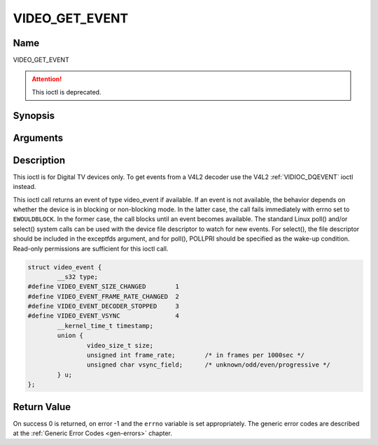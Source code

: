 .. _VIDEO_GET_EVENT:

===============
VIDEO_GET_EVENT
===============

Name
----

VIDEO_GET_EVENT

.. attention:: This ioctl is deprecated.

Synopsis
--------

.. c:function:: int ioctl(fd, VIDEO_GET_EVENT, struct video_event *ev)
    :name: VIDEO_GET_EVENT


Arguments
---------

.. flat-table::
    :header-rows:  0
    :stub-columns: 0


    -  .. row 1

       -  int fd

       -  File descriptor returned by a previous call to open().

    -  .. row 2

       -  int request

       -  Equals VIDEO_GET_EVENT for this command.

    -  .. row 3

       -  struct video_event \*ev

       -  Points to the location where the event, if any, is to be stored.


Description
-----------

This ioctl is for Digital TV devices only. To get events from a V4L2 decoder
use the V4L2 :ref:`VIDIOC_DQEVENT` ioctl instead.

This ioctl call returns an event of type video_event if available. If
an event is not available, the behavior depends on whether the device is
in blocking or non-blocking mode. In the latter case, the call fails
immediately with errno set to ``EWOULDBLOCK``. In the former case, the call
blocks until an event becomes available. The standard Linux poll()
and/or select() system calls can be used with the device file descriptor
to watch for new events. For select(), the file descriptor should be
included in the exceptfds argument, and for poll(), POLLPRI should be
specified as the wake-up condition. Read-only permissions are sufficient
for this ioctl call.

.. c:type:: video_event

.. code-block:: c

	struct video_event {
		__s32 type;
	#define VIDEO_EVENT_SIZE_CHANGED	1
	#define VIDEO_EVENT_FRAME_RATE_CHANGED	2
	#define VIDEO_EVENT_DECODER_STOPPED 	3
	#define VIDEO_EVENT_VSYNC 		4
		__kernel_time_t timestamp;
		union {
			video_size_t size;
			unsigned int frame_rate;	/* in frames per 1000sec */
			unsigned char vsync_field;	/* unknown/odd/even/progressive */
		} u;
	};

Return Value
------------

On success 0 is returned, on error -1 and the ``errno`` variable is set
appropriately. The generic error codes are described at the
:ref:`Generic Error Codes <gen-errors>` chapter.

.. flat-table::
    :header-rows:  0
    :stub-columns: 0


    -  .. row 1

       -  ``EWOULDBLOCK``

       -  There is no event pending, and the device is in non-blocking mode.

    -  .. row 2

       -  ``EOVERFLOW``

       -  Overflow in event queue - one or more events were lost.

